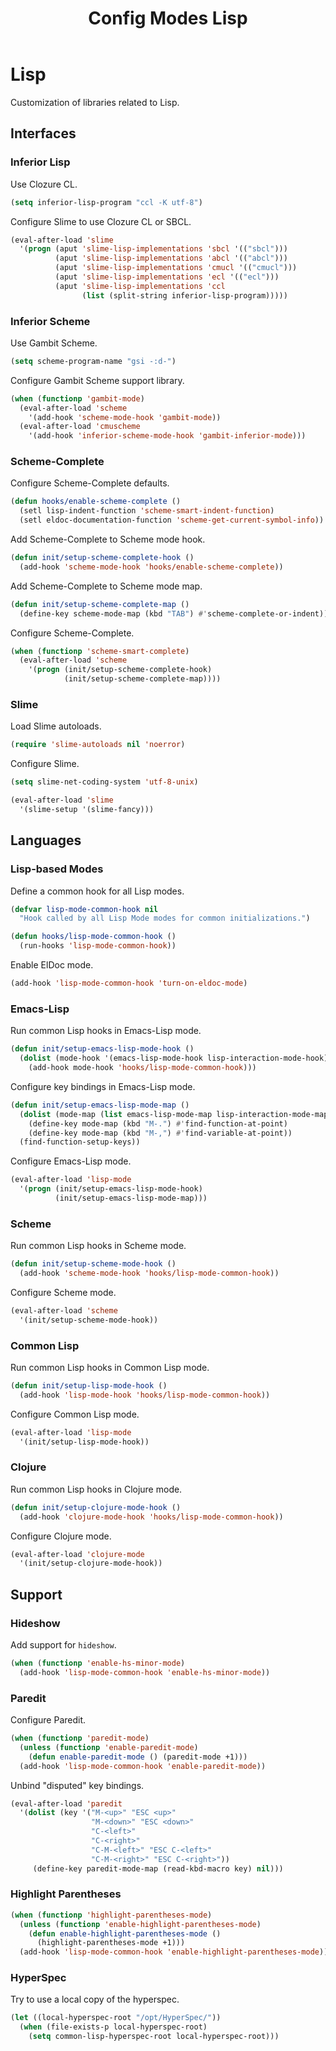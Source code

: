 #+TITLE: Config Modes Lisp

* Lisp

Customization of libraries related to Lisp.

** Interfaces
*** Inferior Lisp

Use Clozure CL.

#+BEGIN_SRC emacs-lisp
  (setq inferior-lisp-program "ccl -K utf-8")
#+END_SRC

Configure Slime to use Clozure CL or SBCL.

#+BEGIN_SRC emacs-lisp
  (eval-after-load 'slime
    '(progn (aput 'slime-lisp-implementations 'sbcl '(("sbcl")))
            (aput 'slime-lisp-implementations 'abcl '(("abcl")))
            (aput 'slime-lisp-implementations 'cmucl '(("cmucl")))
            (aput 'slime-lisp-implementations 'ecl '(("ecl")))
            (aput 'slime-lisp-implementations 'ccl
                  (list (split-string inferior-lisp-program)))))
#+END_SRC

*** Inferior Scheme

Use Gambit Scheme.

#+BEGIN_SRC emacs-lisp
  (setq scheme-program-name "gsi -:d-")
#+END_SRC

Configure Gambit Scheme support library.

#+BEGIN_SRC emacs-lisp
  (when (functionp 'gambit-mode)
    (eval-after-load 'scheme
      '(add-hook 'scheme-mode-hook 'gambit-mode))
    (eval-after-load 'cmuscheme
      '(add-hook 'inferior-scheme-mode-hook 'gambit-inferior-mode)))
#+END_SRC

*** Scheme-Complete

Configure Scheme-Complete defaults.

#+BEGIN_SRC emacs-lisp
  (defun hooks/enable-scheme-complete ()
    (setl lisp-indent-function 'scheme-smart-indent-function)
    (setl eldoc-documentation-function 'scheme-get-current-symbol-info))
#+END_SRC

Add Scheme-Complete to Scheme mode hook.

#+BEGIN_SRC emacs-lisp
  (defun init/setup-scheme-complete-hook ()
    (add-hook 'scheme-mode-hook 'hooks/enable-scheme-complete))
#+END_SRC

Add Scheme-Complete to Scheme mode map.

#+BEGIN_SRC emacs-lisp
  (defun init/setup-scheme-complete-map ()
    (define-key scheme-mode-map (kbd "TAB") #'scheme-complete-or-indent))
#+END_SRC

Configure Scheme-Complete.

#+BEGIN_SRC emacs-lisp
  (when (functionp 'scheme-smart-complete)
    (eval-after-load 'scheme
      '(progn (init/setup-scheme-complete-hook)
              (init/setup-scheme-complete-map))))
#+END_SRC

*** Slime

Load Slime autoloads.

#+BEGIN_SRC emacs-lisp
  (require 'slime-autoloads nil 'noerror)
#+END_SRC

Configure Slime.

#+BEGIN_SRC emacs-lisp
  (setq slime-net-coding-system 'utf-8-unix)

  (eval-after-load 'slime
    '(slime-setup '(slime-fancy)))
#+END_SRC

** Languages
*** Lisp-based Modes

Define a common hook for all Lisp modes.

#+BEGIN_SRC emacs-lisp
  (defvar lisp-mode-common-hook nil
    "Hook called by all Lisp Mode modes for common initializations.")
  
  (defun hooks/lisp-mode-common-hook ()
    (run-hooks 'lisp-mode-common-hook))
#+END_SRC

Enable ElDoc mode.

#+BEGIN_SRC emacs-lisp
  (add-hook 'lisp-mode-common-hook 'turn-on-eldoc-mode)
#+END_SRC

*** Emacs-Lisp

Run common Lisp hooks in Emacs-Lisp mode.

#+BEGIN_SRC emacs-lisp
  (defun init/setup-emacs-lisp-mode-hook ()
    (dolist (mode-hook '(emacs-lisp-mode-hook lisp-interaction-mode-hook))
      (add-hook mode-hook 'hooks/lisp-mode-common-hook)))
#+END_SRC

Configure key bindings in Emacs-Lisp mode.

#+BEGIN_SRC emacs-lisp
  (defun init/setup-emacs-lisp-mode-map ()
    (dolist (mode-map (list emacs-lisp-mode-map lisp-interaction-mode-map))
      (define-key mode-map (kbd "M-.") #'find-function-at-point)
      (define-key mode-map (kbd "M-,") #'find-variable-at-point))
    (find-function-setup-keys))
#+END_SRC

Configure Emacs-Lisp mode.

#+BEGIN_SRC emacs-lisp
  (eval-after-load 'lisp-mode
    '(progn (init/setup-emacs-lisp-mode-hook)
            (init/setup-emacs-lisp-mode-map)))
#+END_SRC

*** Scheme

Run common Lisp hooks in Scheme mode.

#+BEGIN_SRC emacs-lisp
  (defun init/setup-scheme-mode-hook ()
    (add-hook 'scheme-mode-hook 'hooks/lisp-mode-common-hook))
#+END_SRC

Configure Scheme mode.

#+BEGIN_SRC emacs-lisp
  (eval-after-load 'scheme
    '(init/setup-scheme-mode-hook))
#+END_SRC

*** Common Lisp

Run common Lisp hooks in Common Lisp mode.

#+BEGIN_SRC emacs-lisp
  (defun init/setup-lisp-mode-hook ()
    (add-hook 'lisp-mode-hook 'hooks/lisp-mode-common-hook))
#+END_SRC

Configure Common Lisp mode.

#+BEGIN_SRC emacs-lisp
  (eval-after-load 'lisp-mode
    '(init/setup-lisp-mode-hook))
#+END_SRC

*** Clojure

Run common Lisp hooks in Clojure mode.

#+BEGIN_SRC emacs-lisp
  (defun init/setup-clojure-mode-hook ()
    (add-hook 'clojure-mode-hook 'hooks/lisp-mode-common-hook))
#+END_SRC

Configure Clojure mode.

#+BEGIN_SRC emacs-lisp
  (eval-after-load 'clojure-mode
    '(init/setup-clojure-mode-hook))
#+END_SRC

** Support
*** Hideshow

Add support for =hideshow=.

#+BEGIN_SRC emacs-lisp
  (when (functionp 'enable-hs-minor-mode)
    (add-hook 'lisp-mode-common-hook 'enable-hs-minor-mode))
#+END_SRC

*** Paredit

Configure Paredit.

#+BEGIN_SRC emacs-lisp
  (when (functionp 'paredit-mode)
    (unless (functionp 'enable-paredit-mode)
      (defun enable-paredit-mode () (paredit-mode +1)))
    (add-hook 'lisp-mode-common-hook 'enable-paredit-mode))
#+END_SRC

Unbind "disputed" key bindings.

#+BEGIN_SRC emacs-lisp
  (eval-after-load 'paredit
    '(dolist (key '("M-<up>" "ESC <up>"
                    "M-<down>" "ESC <down>"
                    "C-<left>"
                    "C-<right>"
                    "C-M-<left>" "ESC C-<left>"
                    "C-M-<right>" "ESC C-<right>"))
       (define-key paredit-mode-map (read-kbd-macro key) nil)))
#+END_SRC

*** Highlight Parentheses

#+BEGIN_SRC emacs-lisp
  (when (functionp 'highlight-parentheses-mode)
    (unless (functionp 'enable-highlight-parentheses-mode)
      (defun enable-highlight-parentheses-mode ()
        (highlight-parentheses-mode +1)))
    (add-hook 'lisp-mode-common-hook 'enable-highlight-parentheses-mode))
#+END_SRC

*** HyperSpec

Try to use a local copy of the hyperspec.

#+BEGIN_SRC emacs-lisp
  (let ((local-hyperspec-root "/opt/HyperSpec/"))
    (when (file-exists-p local-hyperspec-root)
      (setq common-lisp-hyperspec-root local-hyperspec-root)))
#+END_SRC
